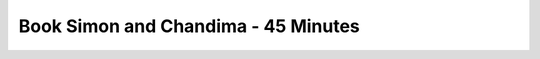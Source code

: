 ====================================
Book Simon and Chandima - 45 Minutes
====================================

.. raw:: html

    <!-- Calendly inline widget begin -->
    <div class="calendly-inline-widget" data-url="https://calendly.com/d/3q4-qq4-gmy/bcf-simon-chandima?hide_event_type_details=1" style="min-width:320px;height:700px;"></div>
    <script type="text/javascript" src="https://assets.calendly.com/assets/external/widget.js" async></script>
    <!-- Calendly inline widget end -->
